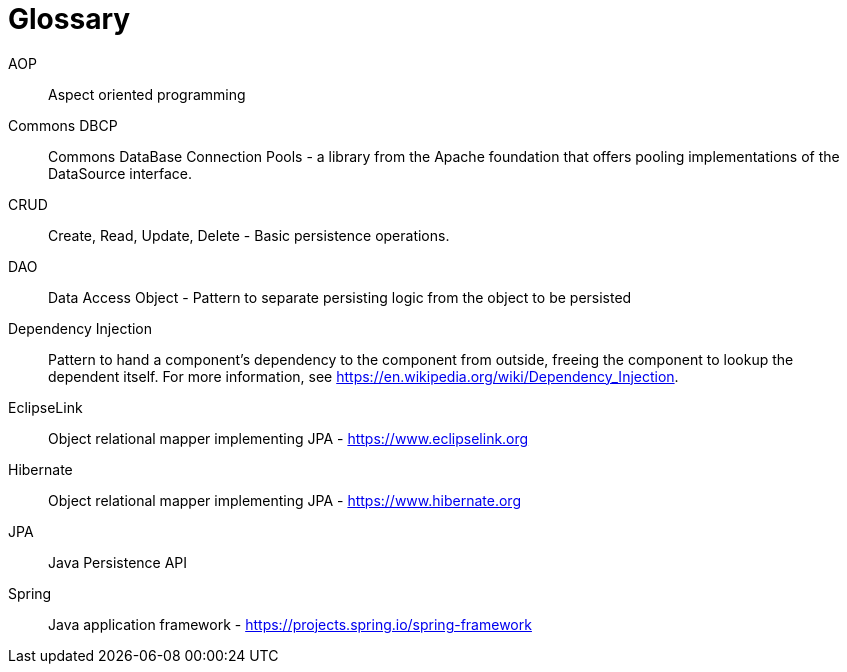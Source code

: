 [[glossary]]
[appendix, glossary]
= Glossary

AOP :: Aspect oriented programming

Commons DBCP :: Commons DataBase Connection Pools - a library from the Apache foundation that offers pooling implementations of the DataSource interface.

CRUD :: Create, Read, Update, Delete - Basic persistence operations.

DAO :: Data Access Object - Pattern to separate persisting logic from the object to be persisted

Dependency Injection :: Pattern to hand a component's dependency to the component from outside, freeing the component to lookup the dependent itself. For more information, see link:$$https://en.wikipedia.org/wiki/Dependency_Injection$$[https://en.wikipedia.org/wiki/Dependency_Injection].

EclipseLink :: Object relational mapper implementing JPA - link:$$https://www.eclipselink.org$$[https://www.eclipselink.org]

Hibernate :: Object relational mapper implementing JPA - link:$$https://www.hibernate.org$$[https://www.hibernate.org]

JPA :: Java Persistence API

Spring :: Java application framework - link:$$https://projects.spring.io/spring-framework$$[https://projects.spring.io/spring-framework]
